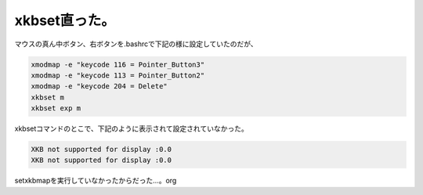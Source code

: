 xkbset直った。
==============

マウスの真ん中ボタン、右ボタンを.bashrcで下記の様に設定していたのだが、


.. code-block:: sh


   xmodmap -e "keycode 116 = Pointer_Button3"
   xmodmap -e "keycode 113 = Pointer_Button2"
   xmodmap -e "keycode 204 = Delete"
   xkbset m
   xkbset exp m


xkbsetコマンドのとこで、下記のように表示されて設定されていなかった。


.. code-block:: sh


   XKB not supported for display :0.0
   XKB not supported for display :0.0


setxkbmapを実行していなかったからだった…。org






.. author:: default
.. categories:: Unix/Linux
.. tags::
.. comments::
